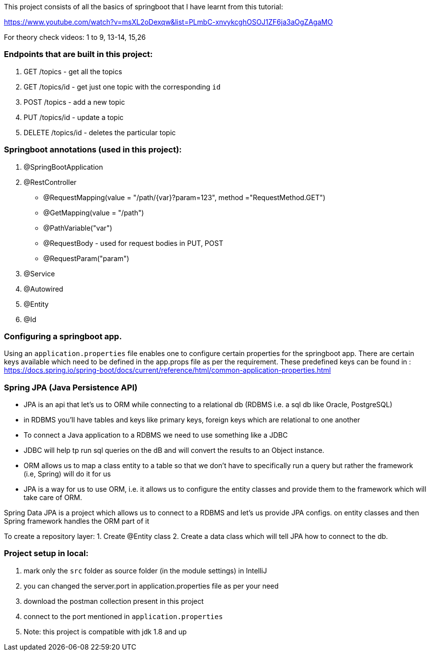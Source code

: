 This project consists of all the basics of springboot that I have learnt from this tutorial:

https://www.youtube.com/watch?v=msXL2oDexqw&list=PLmbC-xnvykcghOSOJ1ZF6ja3aOgZAgaMO

For theory check videos: 1 to 9, 13-14, 15,26

=== Endpoints that are built in this project:

1. GET /topics - get all the topics
2. GET /topics/id - get just one topic with the corresponding `id`
3. POST /topics  - add a new topic
4. PUT /topics/id  -  update a topic
5. DELETE /topics/id  - deletes the particular topic

=== Springboot annotations (used in this project):

1. @SpringBootApplication
2. @RestController
 - @RequestMapping(value = "/path/{var}?param=123", method ="RequestMethod.GET")
 - @GetMapping(value = "/path")
 - @PathVariable("var")
 - @RequestBody - used for request bodies in PUT, POST
 - @RequestParam("param")
3. @Service
4. @Autowired
5. @Entity
6. @Id

=== Configuring a springboot app.
Using  an `application.properties` file enables one to configure certain properties for the springboot app.
There are certain keys available which need to be defined in the app.props file as per the requirement.
These predefined keys can be found in : https://docs.spring.io/spring-boot/docs/current/reference/html/common-application-properties.html

=== Spring JPA (Java Persistence API)
- JPA is an api that let's us to ORM while connecting to a relational db (RDBMS i.e. a sql db like Oracle, PostgreSQL)
- in RDBMS you'll have tables and keys like primary keys, foreign keys which are relational to one another
- To connect a Java application to a RDBMS we need to use something like a JDBC
- JDBC will help tp run sql queries on the dB and will convert the results to an Object instance.
- ORM allows us to map a class entity to a table so that we don't have to specifically run a query but rather the framework (i.e, Spring) will do it for us
- JPA is a way for us to use ORM, i.e. it allows us to configure the entity classes and provide them to the framework which will take care of ORM.

Spring Data JPA is a project which allows us to connect to a RDBMS and let's us provide JPA configs. on entity classes and then Spring framework handles the ORM part of it

To create a repository layer:
1. Create @Entity class
2. Create a data class which will tell JPA how to connect to the db.

=== Project setup in local:
1. mark only the `src` folder as source folder (in the module settings) in IntelliJ
2. you can changed the server.port in application.properties file as per your need
3. download the postman collection present in this project
4. connect to the port mentioned in `application.properties`
5. Note: this project is compatible with jdk 1.8 and up